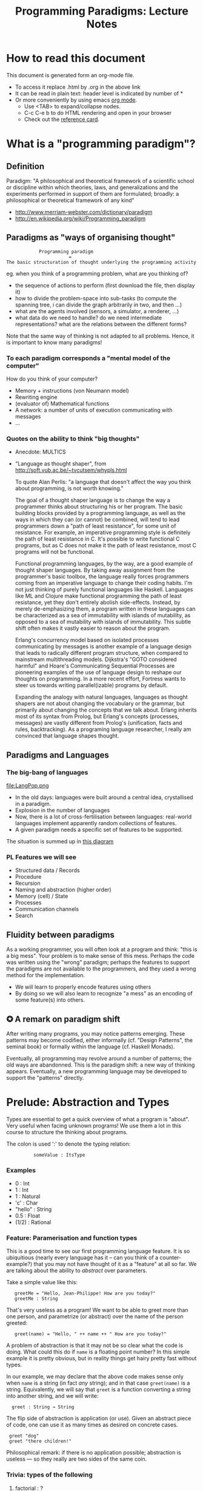 #+TITLE: Programming Paradigms: Lecture Notes
#+EMAIL: bernardy@chalmers.se
#+STYLE: <link rel="stylesheet" type="text/css" href="pp.css" />

* How to read this document
This document is generated form an org-mode file. 
   - To access it replace .html by .org in the above link
   - It can be read in plain text: header level is indicated by number of *
   - Or more conveniently by using emacs [[http://orgmode.org/][org mode]]. 
     + Use <TAB> to expand/collapse nodes. 
     + C-c C-e b to do HTML rendering and open in your browser
     + Check out the [[http://orgmode.org/orgcard.txt][reference card]].
* What is a "programming paradigm"?
** Definition

Paradigm: "A philosophical and theoretical framework of a scientific
school or discipline within which theories, laws, and generalizations
and the experiments performed in support of them are formulated;
broadly: a philosophical or theoretical framework of any kind"

- http://www.merriam-webster.com/dictionary/paradigm
- http://en.wikipedia.org/wiki/Programming_paradigm

** Paradigms as "ways of organising thought"

:             Programming paradigm 
:                        = 
: The basic structuration of thought underlying the programming activity

eg. when you think of a programming problem, what are you thinking of?

- the sequence of actions to perform (first download the file, then
  display it)
- how to divide the problem-space into sub-tasks (to compute the
  spanning tree, i can divide the graph arbitrarily in two, and then
  ...)
- what are the agents involved (sensors, a simulator, a renderer, ...)
- what data do we need to handle? do we need intermediate
  representations? what are the relations between the different forms?

Note that the same way of thinking is not adapted to all
problems. Hence, it is important to know many paradigms!

*** To each paradigm corresponds a "mental model of the computer"

How do you think of your computer?

- Memory + instructions (von Neumann model)
- Rewriting engine
- (evaluator of) Mathematical functions
- A network: a number of units of execution communicating with messages 
- ...
  
*** Quotes on the ability to think "big thoughts"
- Anecdote: MULTICS
- "Language as thought shaper", from http://soft.vub.ac.be/~tvcutsem/whypls.html

  To quote Alan Perlis: "a language that doesn't affect the way you
  think about programming, is not worth knowing."
  
  The goal of a thought shaper language is to change the way a
  programmer thinks about structuring his or her program. The basic
  building blocks provided by a programming language, as well as the
  ways in which they can (or cannot) be combined, will tend to lead
  programmers down a "path of least resistance", for some unit of
  resistance. For example, an imperative programming style is definitely
  the path of least resistance in C. It's possible to write functional C
  programs, but as C does not make it the path of least resistance, most
  C programs will not be functional.

  Functional programming languages, by the way, are a good example of
  thought shaper languages. By taking away assignment from the
  programmer's basic toolbox, the language really forces programmers
  coming from an imperative language to change their coding habits. I'm
  not just thinking of purely functional languages like
  Haskell. Languages like ML and Clojure make functional programming the
  path of least resistance, yet they don't entirely abolish
  side-effects. Instead, by merely de-emphasizing them, a program
  written in these languages can be characterized as a sea of
  immutability with islands of mutability, as opposed to a sea of
  mutability with islands of immutability. This subtle shift often makes
  it vastly easier to reason about the program.

  Erlang's concurrency model based on isolated processes communicating
  by messages is another example of a language design that leads to
  radically different program structure, when compared to mainstream
  multithreading models. Dijkstra's "GOTO considered harmful" and
  Hoare's Communicating Sequential Processes are pioneering examples of
  the use of language design to reshape our thoughts on programming. In
  a more recent effort, Fortress wants to steer us towards writing
  parallel(izable) programs by default.

  Expanding the analogy with natural languages, languages as thought
  shapers are not about changing the vocabulary or the grammar, but
  primarily about changing the concepts that we talk about. Erlang
  inherits most of its syntax from Prolog, but Erlang's concepts
  (processes, messages) are vastly different from Prolog's (unification,
  facts and rules, backtracking). As a programing language researcher, I
  really am convinced that language shapes thought.

** Paradigms and Languages
*** The big-bang of languages
file:LangPop.png

- In the old days: languages were built around a central idea,
  crystallised in a paradigm.
- Explosion in the number of languages
- Now, there is a lot of cross-fertilisation between
  languages: real-world languages implement apparently random collections
  of features.
- A given paradigm needs a specific set of features to be supported.

The situation is summed up in [[file:paradigmsDIAGRAMeng.pdf][this diagram]]

*** PL Features we will see
- Structured data / Records
- Procedure
- Recursion
- Naming and abstraction (higher order)
- Memory (cell) / State
- Processes
- Communication channels
- Search

** Fluidity between paradigms

As a working programmer, you will often look at a program and think:
"this is a big mess". Your problem is to make sense of this
mess. Perhaps the code was written using the "wrong" paradigm; perhaps
the features to support the paradigms are not available to the
programmers, and they used a wrong method for the implementation.

- We will learn to properly encode features using others
- By doing so we will also learn to recognize "a mess" as an encoding
  of some feature(s) into others.

** ✪ A remark on paradigm shift
After writing many programs, you may notice patterns emerging. These
patterns may become codified, either informally (cf. "Design
Patterns", the seminal book) or formally within the language
(cf. Haskell Monads). 

Eventually, all programming may revolve around a number of patterns;
the old ways are abandonned.  This is the paradigm shift: a new way of
thinking appears. Eventually, a new programming language may be
developed to support the "patterns" directly.

* Prelude: Abstraction and Types
Types are essential to get a quick overview of what a program is
"about". Very useful when facing unknown programs! We use them a lot in
this course to structure the thinking about programs.

The colon is used ':' to denote the typing relation:

:           someValue : ItsType

*** Examples
- 0 : Int
- 1 : Int
- 1 : Natural
- 'c' : Char
- "hello" : String
- 0.5 : Float
- (1/2) : Rational

*** Feature: Paramerisation and function types

This is a good time to see our first programming language feature. It
is so ubiquitious (nearly every language has it -- can you think of a
counter-example?) that you may not have thought of it as a "feature"
at all so far. We are talking about the ability to /abstract/ over
parameters.


Take a simple value like this:

:    greetMe = "Hello, Jean-Philippe! How are you today?" 
:    greetMe : String


That's very useless as a program! We want to be able to greet more
than one person, and parametrize (or abstract) over the name of the
person greeted:


:    greet(name) = "Hello, " ++ name ++ " How are you today?" 


A problem of abstraction is that it may not be so clear what the code
is doing. What could this do if ~name~ is a floating point number? In
this simple example it is pretty obvious, but in reality things get
hairy pretty fast without types.

In our example, we may declare that the above code makes sense only
when ~name~ is a string (in fact /any/ string); and in that case
~greet(name)~ is a string.
Equivalently, we will say that ~greet~ is a function converting a
string into another string, and we will write:

:   greet : String → String


The flip side of abstraction is application (or use). Given an
abstract piece of code, one can use it as many times as desired on
concrete cases.

:  greet "dog"
:  greet "there children!"

Philosophical remark: if there is no application possible; abstraction
is useless --- so they really are two sides of the same coin.
*** Trivia: types of the following
1. factorial : ?  
2. π : ?  
3. sin : ?
4. × : ?   (multiplicaton)
5. derivative : ? (or ∫ : ?) (review this question after FP paradigm...)
   - hint: remember that derivative maps sin to cos.
*** TODO Feature: naming things

Naming things is a *special case* of abstraction. (Abstraction is a
generalisation of naming things).

Example:

: circle_area(r) = 3.14 * r * r
: circle_perimeter(r) = 2 * 3.14 * r

We can abstact over pi

: module Some_Code(pi : Float)
:   circle_area(r) = pi * r * r
:   circle_perimeter(r) = 2 * pi * r

And immediately fix it:

: Some_Code(3.14);

This pattern of abstraction/application is so common that most
(every?) programming language has special support for it.

Benjamin Pierce's "Good Language" test: Can you abstract over
everything you can name?

*** Feature: Higher-order parametrisation
"What can be named/abstracted on" is an important characteristic of
programming languages. Consider you favorite programming
language. Does it support abstraction over:
- integers?
- charaters?
- strings?
- arrays?
- matrices?
- blocks of code?
- functions?
- types?
- modules?
- ...

Higher-order functions refer to functions which are parameterised by
other functions.  Typically in mathematics abstraction is
unrestricted. Consider for example the types of derivative and
integrals!

*** TODO Every problem can be solved by adding a level of indirection
* Imperative programming
** Paradigm

1. do this
2. then do that
3. then do some otherthing 
4. if not done, then repeat 2. and 3. 

(cf. cookbook... for beginner cooks :)

*** Computing model
"von neumann" model of the computer:

- Memory cells
- Program (assignments, arithmetic, logic, (conditional) jumps)

** Example
*** Feature: goto
A pretty basic feature of imperative language is the jump ("goto");
which may be conditional. Try to figure out what the following code
does.
#+begin_example
   -- Assume A : array of comparable items

   begin:
        swapped = false
        i := 1;
   loop:
        if A[i-1] <= A[i] goto no_swap
        swap( A[i-1], A[i] )
        swapped = true
   no_swap:
        i := i+1
        if i < n then goto loop
        if swapped goto begin
#+end_example

*** Feature: Loops & Ifs
It has been noted that programs written using only gotos are pretty
hard to understand.  If one programs using gotos, it is advisable to
restrict oneself to a few easy patterns (loops; or conditional
execution). Nowadays gotos have almost disappeard from usage and all
code is written using special-purpose instructions for the above
patterns. This is an instance of paradigm shift.

Here is a piece of code so-written. Is it easier to understand than
the above?
#+begin_example
   -- Assume A : array of comparable items

      swapped = true
      while swapped
        swapped = false
        for each i in 1 to length(A) - 1 inclusive do:
          if A[i-1] > A[i] then
            swap( A[i-1], A[i] )
            swapped = true
          end if
        end for
#+end_example

*** Feature: procedures
The above code is parametric over ~A~. If the language supports this
abstraction we should take advantage of it and present the above as a
procedure.
#+begin_example
    procedure bubbleSort( A : array of comparable items )
      swapped = true
      while swapped
        swapped = false
        for each i in 1 to length(A) - 1 inclusive do:
          if A[i-1] > A[i] then
            swap( A[i-1], A[i] )
            swapped = true
          end if
        end for
      end 
    end procedure
#+end_example

*** Extra reading
It has not always been clear that GOTO was a bad idea. See for example:

[[http://portal.acm.org/citation.cfm%3Fid%3D362947][GOTO statement considered harmful]], E. G. Dijkstra

** Transformation: Loops ⟶ Gotos
The pattern in this course will be to understand a feature by
/translation/ into other, known features. To get warmed up, we will do
so with a feature we already understand well; namely loops.

*** Source
Consider the following loop:
#+begin_example
while i > 0 do
  a[i] := b[i]
  i = i-1
#+end_example

*** Target
It can be encoded into the following code, which uses only
(conditinal) jumps:
#+begin_example
test:
  p := not (i>0)
  if p then goto done
  a[i] := b[i]
  i = i-1  
  goto test
done:
#+end_example

Note in passing that such a job is typically performed by a C (or
Java...) compiler. Indeed, the computer code has no notion of loop, it
only knows about jumps

*** Exercise (⋆)
1. Translate the following to explicit gotos:
#+begin_example
do
   body
until cond
#+end_example
2. Translate insertion sort
** Transformation: If then else ⟶ Gotos
In fact the above transformation is parametric on the
condition and body of the loop. Hence we may just abstract over these
parts. We will present the next transformation in this format.
*** Source
Assuming a boolean-valued expression ~cond~ and two blocks of code
~part1~ and ~part2~, and the following pattern:
#+begin_example
if cond then
  part1
else
  part2
#+end_example
*** Target
It can be translated into:
#+begin_example
  p := not(cond)
  if p then goto label2
  part1
  goto done
label2:
  part2
done:
#+end_example
*** Computed jumps
Most computers also feature computed (indirect) jumps. That is, one
does not jump to a fixed label, but to a variable one. This is once
more an example of abstraction: the computed goto is a goto which is
"abstract" over its target.

For example using a computed jump one may translate ~if~ as follows:
#+begin_example
if cond then
  target = label1;
else
  target = label2;
goto done
label1:
  part1
  goto doe
label2:
  part2
end
#+end_example
Can you figure out the type of the ~target~ variable?
*** Exercise (⋆⋆) 
Translate switch/case construct to code which uses an indirect
jump. Hint: use an array of labels
*** Exercise (⋆⋆⋆) 
Translate the indirect jump in the above to code to direct jumps
only. (You may use if statements)

** Transformation (Gotos ⟶ Loops)
The reverse transformation (from jumps to structured constructions) is
not so easy. That is, there is no general formula that gives you
"beautiful" code from "spaghetti" code. To do so you must be creative!
A good idea is to try to recognise the patterns generated above and
reconstruct the source from them.
** Feature: parameter passing by reference 
*** Example
Passing by reference means that the programmer can name /blocks of
code/.

That is, if we have a piece of code that often swaps two variables:

#+begin_example
  tmp := x;
  y := x;
  x := tmp;
  ...
  ...
  tmp := x;
  y := x;
  x := tmp;
  ...
  ...
#+end_example
one can capture the pattern in a procedure
#+begin_example
procedure swap(by ref x, by ref y) 
  local var tmp;
  tmp := x;
  y := x;
  x := tmp;
#+end_example
and simply call where needed.

Can you see why this would not work with parameter passing by value?
*** Why is passing by reference useful?
- "expressive power" : you can factor out parts of the computation
  that update any (sub-part of) the state
- save time : no need to copy around things

*** Reminder: References (aka. pointers)
**** Addresses
Assume a variable x:

#+begin_example
 x : Integer {-Variable -}
#+end_example

Then

#+begin_example
 addressOf(x) : PointerTo Integer
#+end_example
   ≃ where in the memory is the variable x

We can express this with the following typing for ~addressOf~:
: addressOf : Integer {-By Ref-} → PointerTo Integer

**** "De-reference"
: variableAt : PointerTo Integer → Integer 

**** Trivia: whats the meaning of addressOf(addressOf(x))?
 none! because addressOf(x) is just a value, there is no location for it in the memory.
**** Exercise (⋆)
re-write the above in C syntax
*** Translation: from reference-parameters to pointers 
**** Source:
(Supposing the language supports passing arguments by reference:)

: procedure increment(by ref. x : Int)
:   x := x + 1

with a call

: increment(y)

**** Target

(Assuming the language supports pointers:)

: increment(x : PointerTo Int)
:  variableAt(x) := variableAt(x) + 1

and the call

: increment(addressOf(y))
*** Exercise: Does Java use call by reference? 
  Show example(s) that says yes/no
** Transformation: inlining procedure calls
This is the reverse of naming code blocks.
*** Source
#+begin_example
procedure g(by ref. x,y)
  x := x + y

procedure f(by ref. x,y)
  g(x,y)
  x := x + 1
  g(y,x)

f(a,b)
#+end_example
*** Intermediate
#+begin_example
procedure f(x,y)
  x := x + y
  x := x + 1
  y := y + x


f(a,b)
#+end_example

*** Final
#+begin_example
a := a + b
a := a + 1
b := b + a
#+end_example

*** Exercise: redo the transformations above, assuming call-by-value.
*** Question: What happens when the original program is recursive?
The process never finishes!  

Hence inlining is an ok model as a dynamic model, but not as a static
model in the presence of recursion.
** Transformation: Procedures ⟶ Gotos & Variables
Source:
#+begin_example
function sqrt(x : Float) : Float
  result := x / 2 
  while distance (result * result, x) > ε
    -- Newton approx to refine the result
    ...
  return result;

-- the calls:
sqrt(12345)
...
...
sqrt(6789);
#+end_example

Target:
#+begin_example
sqrt:
-- argument in global variable 'sqrtArgument'
sqrtResult := sqrtArgument / 2;
-- And then newton algorithm 
...
...
-- at this point, sqrtResult contains the result.
goto sqrtCaller;

sqrtArgument := 12345;
sqrtCaller := out1;
goto sqrt;
out1:
...
...
sqrtArgument := 6789;
sqrtCaller := out2;
goto sqrt;
out2:
#+end_example

*** Trivia: What happens when the original program is recursive?

- Loop (dynamic)
- variables: a mess...
** Transformation: Explicit stack

*** 1st example: factorial.
Translation of a recursive call:
 - save local variables (push on a stack)
 - set caller (return address)
 - goto
 - restore local variables (pop)

#+begin_example
-- Example call to 'fact'
fact(13)
...
...
function fact (n:Int)
  if n = 0 then
    return 1
  else
    return n * fact(n-1)
#+end_example

Straightforward application of rules:

#+begin_example
-- Example call to 'fact'
caller := out;
n := 12;
goto fact;
out:

...
...

-- Definition of 'fact':
fact:
if n = 0 then
  result := 1;
  goto caller;
else 
  push(n,caller);         -- save locals         \
  caller := continue;     -- remember caller      |
  n := n-1;               -- set arguments        |    This is the translation
  goto fact;              -- jump                 |        of the call  'fact(n-1)'
continue:                                         |
  pop(n,caller);          -- restore locals       /
  result := n * result;   -- result (on the rhs of :=) is the result of the recursive call.
  goto caller;            
#+end_example

*** 2nd example: factorial (alternative algorithm)
**** Source
#+begin_example
function fact (n:Int,acc:Int)
  if n = 0 then
    return acc
  else
    return fact(n-1,n * acc)

-- assuming that fact will be called with (acc = 1) from the outside:
function wrapper(n:Int)
  return fact(n,1);
#+end_example
**** Question: explain the algorithm.
**** Target (by straightforward application of rules)
#+begin_example
wrapper:
  acc := 1;
  caller := out;
  goto fact
  out:

fact: -- n,acc,caller are defined here.
if n = 0 then
  result := acc;
  goto caller;
else
  push (n,acc,caller)
  acc := acc * n;
  n := n-1;
  caller := continue;
  goto fact;  
  continue:
  pop (n,acc,caller)
  result := result; -- just forward the result of the recursive call.
  goto caller;
#+end_example
**** Improvement:
But:
 - The local variables are saved for nothing: they are not used after they are popped!
 - The result := result statement is useless.

Hence we obtain:

#+begin_example
fact: -- n,acc,caller are defined here.
if n = 0 then
  result := acc;
  goto caller;
else
  push (caller)
  acc := acc * n;
  n := n-1;
  caller := continue;
  goto fact;  
  continue:
  pop (caller)
  goto caller;
#+end_example

What is the effect of the following?

:  push (caller)
:  caller := continue
:  goto fact

It fact, it is the same as 

:  goto fact

Indeed, after returning to "continue", the caller will just be popped
from the stack; and we'll jump to it.  This would also be done by the
normal "goto caller" return statement if we had not overwritten the
caller with continue.


Hence, the stack can be removed altogether! This is called /tail-call optimisation/. Why?


We get:
#+begin_example
wrapper:
  acc := 1;
  caller := out;
  goto fact
  out:

fact:
if n = 0 then
  result := acc;
  goto caller;
else
  acc := n * acc; -- note the order of assignments
  n := n-1;
  goto fact:
#+end_example

**** Final version
Finally we can merge in the wrapper and reconstruct a loop:
#+begin_example
acc := 1;
while n /= 0 do
  acc := n * acc;
  n := n-1;
result := acc;
#+end_example
and even add some extra polish:
#+begin_example
function fact (n)
  acc := 1;
  foreach i in 1..n do
    acc := i * acc;
result := acc;
#+end_example
* Interlude: Garbage Collection
aka. Automatic memory management
The memory is freed automatically for you! (Magic!?)
- Nah, chase pointers. (but what is a pointer)?

Why GC discussed here?
- Allows for much easier OOP (sharing)
- Practically impossible to do FP/Logic without it (sharing!)

** Q: Why does Firefox leak memory while it uses GC?
** Q: why are imperative languages usually not using GC?
* Object-oriented programming
** Coupling data and related code
*** Toy example: Date

#+begin_example
class Date

  field
    year : Integer
    month : Integer
    day : Integer


  method ShiftByDays(days : Integer);

  constructor ymd(y,m,d : Integer)
  constructor today  -- query the OS for current date


-- Example use:
appointment = today;
appointment.shiftByDays(7);
#+end_example

**** Note: Objects are, almost always, passed by reference.
Why is that?
**** Translated into plain records + procedures

#+begin_example
record Date
  Year : Integer
  Month : Integer
  Day : Integer
  
function today : Date;

procedure ShiftByDays(this : Date by reference; days : Integer);
-- Why is "by reference" important?

-- Example use:
appointment = today;
shiftByDays(appointment,7);
#+end_example

** Encapsulation 
Mechanisms to make the fields private

*** Paradigm Shift: Abstract Data Type (ADT) 
 - Example: "stack", "priority queue", ... from your data structures course
 - Every data type comes with a specification
 - ... maybe in the form of _unit tests_
 - Notion of data-invariant:
     + a condition which the representation must verify at all times
     (seen form outside the object)
 - Advantage: it's easy to change representation of data

 - Note: not every piece of data fits the ADT model. 
   Example: "Person" record.
 - Dogma: never any direct field access (cf. "set" and "get")

** Inheritance
*** Toy example:

#+begin_example
class Animal
  method Pet
     print "Undefined"

class Dog inherits Animal
  method Pet
     print "Shake tail"

class Cat inherits Animal 
  method Pet
     print "Mew"


procedure Test(c : Animal)
  c.Pet

Test(new Dog);
Test(new Cat);
#+end_example

*** Transformation: embed method pointers

The above example gets translated as follows:

#+begin_example
record Animal
  field
    Pet : function;

record Dog 
  field
    Pet : function;

procedure petDog(this : Dog by reference);
  print "Shake tail"  -- (1)

function createDog : Dog
  return new Dog(Pet = petDog);  

record Cat
  field 
     Pet : function;

procedure petCat(this : Cat by reference);
  print "Mew"

function createCat : Cat
  return new Cat(Pet = petCat);  

procedure Test(c : Animal by reference)
  c.Pet(c); -- (1)


Test(cast<Animal> createDog); -- (2)
Test(cast<Animal> createCat); -- (2)
#+end_example

**** Question: what happens on line (1)

- 'c.Pet' is a function pointer;
- the function stored in that variable is called.
- if c.Pet has been correctly set, either dog/cat case will be called.

**** Question: why are the casts (2) valid?
The layout of the parent class is exactly the same as that of the subclass.
**** Question: what if the Dog class had an extra method/field?
(In general, there can be more fields/methods in the subclass, found _after_ the fields of th e top class)
**** Liskov substitution principle and Polymorphism

if class B inherits class A, then, for any x,

:   x : B  ⇒  x : A

This means that 

1. 'x' has multiple types 

2. Whenever a function 'f' has an parameter of type 'A', one can pass
   an argument of type 'B'. By deriving from 'A', a lot of code is
   automatically ready to work with 'B'.  (Conversely, if you write
   code working for A, it will be useful in many contexts)

This is one instance of an important phenomenon: /polymorphism/. The
kind of polymorphism linked with inheritance is /inclusion
polymorphism/. Recall the definition of set-inclusion:


:         B ⊆ A     iff     x ∈ B  ⇒  x ∈ A

One says that B is a subtype of A.

Read (✪) more about polymorphism on Wikipedia.  (I prefer the
article on [[http://en.wikipedia.org/wiki/Polymorphism_(computer_science)][polymorphism]],
http://en.wikipedia.org/wiki/Liskov_substitution_principle is badly
written in my opinion)
**** Question: could you copy objects instead of passing by reference?
Hint: what happens in the "Test" function in the above example?
*** Exercises
Apply the transformation on each of the following examples:

- call the function 'Vocalise' by default in the 'Pet' method
- add a StrayCat subclass which: 
  + scratches instead of meowing;
  + counts of the number of wounds inflicted.

*** What happens when functions have arguments?
In many languages, the type of the arguments of derived functions must
be the SAME as that of the overridden function.
**** Contra-variance (⋆⋆)
A perhaps natural expectation is that you could make the arguments
change as the type of the object. Ex.:


: class Additive 
:   method Add(Additive)
: 
: class Integer extends Additive
:   method Add(Integer)

... but in fact this violates the substitution principle!

Exercise: use the above two classes in a way that shows violation of
substitution.

See also the [[http://en.wikipedia.org/wiki/Covariance_and_contravariance_(computer_science)][wikipedia article]].

*** Extension (✪): function tables

- Is the 'pet' function pointer ever modified?
- How can we save space if there are many methods per class? 

⟶ One more indirection!
**** Example
#+begin_example
record AnimalMethods
  Pet : function
  Vocalise : function

record DogMethods
  Pet : function
  Vocalise : function
  
dogMethods = {Pet := petDog, ...}
#+end_example

*** Paradigm Shift

  - Multiple "cases" can be implemented by inheriting a common class
  - Dogma: no "if".
  - Specific behaviour is implemented in derived methods
  
  - Open question: multiple dispatch!

*** (✧) Reading/Exercise: Javascript prototypes
http://en.wikipedia.org/wiki/ECMAScript_syntax#Objects

** Multiple-inheritance & interfaces
*** Motivation
#+begin_example
class Computer
class Phone
class SmartPhone inherits Computer, Phone
#+end_example


#+begin_example
class Teacher
class Student
class GradStud inherits Teacher, Student
#+end_example

1. Better reuse of code (possibly the derived class can use code from
   both its parents)
2. More polymorphism!

*** Diamond problem
**** On a conceptual level:
#+begin_src dot :file diamond.svg :cmdline -Kdot -Tsvg
digraph G {
   node [shape="record"];
   "Person" [label="{Person | { fields | {name | birthDate | ...}}}"];
   Person -> Student -> "Grad. Student"
   Person -> Teacher -> "Grad. Student"
}
#+end_src

#+results:
[[file:diamond.svg]]

Does a grad student have two names? ... no
BUT some other fields might need to be duplicated, if they have a
function specific to (Student, or Teacher class). (eg. A grad student
has a Boss as a Teacher and another boss as a Student)

⟶ Big headache

**** On an implementation level:

#+begin_example
class Person
  Name
  BirthDate


class Student inherits Person
  CourseGrade
  ...

class Teacher inherits Person
  numberOfStudents 
  ...

class GradStud inherits Student, Teacher
#+end_example
  
What is the record corresponding to GradStud?
If we copy all the fields, we get:

#+begin_example
Name
BirthDate
CourseGrade
Name
BirthDate
numberOfStudents
#+end_example


The record can be casted to Student (as normal, the 3 last fields will
never be accessed by methods in the Student class) or Teacher (by
adding 3 to the pointer).

Aside: what if a method in the class Student updates the Name? Then
there is a problem: the gradstudent will end up with 2 different
Names!

Let's say we want to have a single copy of Name and BirthDate:
#+begin_example
Name
BirthDate
CourseGrade
numberOfStudents
#+end_example

Problem: what happens if you see the GradStud as a Teacher?
--> The translation to "pure" imperative programming becomes much more complicated. 

*** Interfaces

As it is often the case, the issue is due to side effects
(modification of hidden state). It appears only if the shared class
has mutable fields. An important case of immutable fields are methods
(their code is fixed once an for the lifetime of the object, in fact
it is the same for all objects in a class). Hence the notion of
/Interface/: a class without fields. In Java, there is special support
for interfaces, and one can inherit many of them.

Interfaces:
 - ✓ polymorphism 
 - × code-reuse    

**** Exercise (⋆⋆)
Modify the translation above to support interfaces

**** Exercise (⋆⋆)
Translation of interfaces via method tables.

** Forward reference: ``objects are poor man's [[closures]]''
 Note the similarity between objects and closures: they are both
 encoded as state/environment + fct. pointer.
** TODO Traits & Objects as fixpoints (✪)
* Functional programming
** Reading (as necessary to understand Haskell syntax): "Learn you a Haskell, for great good!"
http://learnyouahaskell.com/
** A bit of syntax
*** Function definitions
Similar to mathematical notation:

: minimum (x,y) = if x < y 
:                   then x
:                   else y

*** (λ) abstractions / local functions

In the literature:

: minimum = λ(x,y). if x < y 
:                       then x
:                       else y


In Haskell:

: minimum = \(x,y) -> if x < y 
:                       then x
:                       else y

*** Application is LEFT associative.
- No need for parentheses:
  : f x   ==  f(x)
- Left leaning:
  : f x y == (f x) y  ==  (f(x))(y)

*** TODO Forward reference: function arrow is RIGHT associative

** Algebraic Types
   
If A and B are data types, then...

- what is  A + B ?
  + similar to union in C (what is the difference?)

- what is A × B ?
  + similar to records in Pascal/Ada/...; struct in C (difference?)


Let's count the number of inhabitants of the type:

:    #(A + B) = #A + #B
:    #(A × B) = #A × #B

To "bootstrap" we also need types 0 (empty type, unit of +) and 1 (singleton, unit of ×)

*** Trivia (✪): what is A → B, algebraically?
*** Examples

: Bool ≅ 1 + 1

Giving a name to the cases:

: Bool = (True ↦ 1) + (False ↦ 1)

In Haskell syntax:

: data Bool = True | False

Lists can be defined as follows, using _recursion_:

: List a = (Nil ↦ 1) + (Cons ↦ (a × List a))


Haskell syntax:

: data List a = Nil | Cons a (List a)

*** TODO Values and Pattern Matching
inhabitants of A + B; A × B; and matching over them.
*** Transformation: Algebraic data type ⟶ inheritance
- ×: supported by records
- +: one can use inheritance to implement sum types, as in the
  following example.

#+begin_src haskell
data ListOfInt = Cons Int ListOfInt | Nil

sum : ListOfInt -> Int
sum Nil = 0
sum (Cons x xs) = x + sum xs
#+end_src
#+begin_src pseudo-java

interface ListOfInt 
   int sum(); 

class Nil extends ListOfInt
  -- no field
  int sum() {
    return 0;
  }

class Cons extends ListOfInt
  int head;
  ListOfInt tail;
  int sum () {
    return head + tail.sum;
  }
#+end_src
**** (⋆⋆⋆) Polymorphic version

#+begin_src haskell
data List a = Cons a (List a) | Nil

fold k f Nil = k
fold k f (Cons a xs) = f a (fold k f xs)
#+end_src

#+begin_example
interface List<A> {
  B fold<B>(B k¸ Function<A,B> f)
}

class Cons<A> extends List<A> {
  A head;
  List<A> tail;

  B fold<B>(k,f) {
    return f.apply(head,xs.fold(k,f));
  }
}

class Nil<A> extends List<A> {
 -- no field
 
  B fold<B>(k,f) {
    return k;
  }
}

#+end_example
Missing aspect: one should not allow to implement other instance of
the List interface.

(Note: one could also just represent Nil by a null object)

**** Remark: the expression problem

- In an OO language such as Java, it is convenient to add new cases to
  sum types, but it is cumbersome to add a new algorithm. (In the
  above example, 'fold' is scatered among 3 classes/interfaces)
- In a language such as Haskell, it is convenient to add a new
  algorithm (the fold function is localised at a single place), but
  cumbersome to add a case in a sum type (why?).

** Higher-order functions
*** Example: fold (sometimes called reduce)

Consider the following function, to sum the elements in a list:
#+begin_src haskell
sum Nil          = 0
sum (Cons x xs)  = x + sum xs
#+end_src

Consider now the following function, which multiplies the elements in
a list:
#+begin_src haskell
product Nil         = 1
product (Cons x xs) = x * product xs
#+end_src

*Same pattern ⟶ Abstract out the difference ! (Parameterize)*

Exercise: fill in the question mark in the following snippet
#+begin_src haskell
foldr :: (a -> b -> b) -> b -> [a] -> b
foldr f k xs = ?
#+end_src
such that

: sum     xs = foldr (\x y -> x + y) 0 xs
and
: product xs = foldr (\x y -> x * y) 1 xs


- Notes
  + I give some help by writing the type of the foldr function; but 
    you can ignore it for now.
  + 'foldr' is a function taking another function in parameter: a
    higher order function.

*** Example: map

Consider these two examples:
: multiplyBy n Nil = Nil
: multiplyBy n (Cons x xs) = Cons (n*x) (multiplyBy n xs)

: squareAll Nil = Nil
: squareAll (Cons x xs) = Cons (x^2) (squareAll xs)


Capture the pattern in the following 
: map :: (a -> b) -> List a -> List b
: map f xs = ?

*** Polymorphism comes back (⋆⋆⋆)

Note that, both in foldr and map, by abstracting over the functions to
apply on the elements on the list, the resulting code is also
abstracted from the /type/ of the elements in the list. That is, (eg.)
map works on lists of /anything/, as long as the type of function that
we pass to map (1st argument) matches. This is captured formally in
the type of map.

Effectively, map has mutliple types. Because the type is parameterized
over any types (a,b), this is called /parametric polymorphism/.

*** Reading: 
"Can Programming Be Liberated From the von Neumann Style?", John
Backus, 1977 Turing Award Lecture
http://www.thocp.net/biographies/papers/backus_turingaward_lecture.pdf
(recommended to read up to p. 620).

** Transformation: Currification

#+begin_example
f : (A × B) → C
f = ...

g : A → (B → C)
g = \a -> \b -> f (a,b)

h : (A × B) → C
h (a,b) = (g a) b
#+end_example

Remark: f ≡ h

*** Note: try to read A → B as B^A
... then, what is currification?
**** Extra: can you implement other algebraic laws?

** Removing Higher-Order functions
*** Transformation: Inlining higher-order functions

Example/Exercise: from "filter/map" to for loop...

This transformation is essentially the inverse of abstraction.

#+begin_src haskell
map :: (a -> b) -> List a -> List b
map f xs = case xs of 
   [] ->  []
   (x:xs) -> f x : map f xs

multiply n xs = map (\x -> x * n) xs
#+end_src

Substitute the formal parameter 'f' by its argument '(\x -> x * n)' in
the code of 'map' (this is called β-recuction):

#+begin_src haskell
multiply n xs = case xs of
    [] ->  []
    (x:xs) -> (\x -> x * n) x : map (\x -> x * n) xs
#+end_src

But we know that multiply n xs == map (\x -> x * n) xs

#+begin_src haskell
multiply n xs = case xs of
    [] ->  []
    (x:xs) -> (\x -> x * n) x : multiply n xs
#+end_src

β-reduce again:

#+begin_src haskell
multiply n xs = case xs of
    [] ->  []
    (x:xs) -> x * n : recursiveCall f xs
#+end_src

Downsides:
- explosion of the code size
- maybe impossible! (eg. the code of map is not available -- map itself is abstract)

*** Transformation: Defunctionalisation (explicit <<closures>>)
**** Example
- Source
#+begin_src haskell
map :: (a -> b) -> List a -> List b
map f [] = []
map f (x:xs) = f x : map f xs

call0 = map (\x -> x + 4) 
call1 n = map (\x -> x * n)
#+end_src

- Target
#+begin_src haskell
map :: Closure -> List a -> List b
map f [] = []
map f (x:xs) = apply f x : map f xs

call0 xs = map Add4 xs
call1 n = map (MultiplyBy n)

apply (MultiplyBy n) x = x * n
apply (Add4)         x = x + 4

data Closure = MultiplyBy Int | Add4 | ...      -- (ref:closure definition)
#+end_src

The trick is to replace each function parameter by a data-type. The
constructors of the data type are made to represent the possible
arguments. The closure stores all the variables of the environment
used in the argument.

Note that there may be more kind of closures, so there may be more
cases in [[(ref:closure definition)]].

**** Read:
[[http://en.wikipedia.org/wiki/Closure_(computer_science)][Closures on wikipedia]]

**** Exercise (⋆⋆): Implement the above example C. 
Hint: Instead of a 'tag', use a function pointer.

Here's "pseudo-c" draft to get you started:

#+begin_src pseudo-c
list map(closure* c, list p) {
   while (p /= null) {
     apply(c,p.info); 
     // Attn: to be faithful to the Haskell code we'd need to create a new list.
   }
}

struct {
  int *f();
  byte[] env;
} closure


int apply(closure* c, args...) {
  c.f(c.env,args);
}


int add4(byte* env, int x) {
  return x+4;
}

// call0
add4Closure = new (void*); // we only need space for a function pointer, because add4 has no environment.
add4Closure.f = add4;
map(add4Closure,xs);

#+end_src

Note the similarity with the implementation of [[objects]]!

**** Exercise: Implement the above example Java
Hints
 - Instead of a tag, make a derived class ('apply' is a method)
 - Or just apply the Alg. Data Type ==> Classes transformation seen above.

#+begin_src pseudo-Java
List map(Closure c, List xs) {
  while (xs != null) {
    ... construct new list
    ys.info = c.apply(xs.info);
  }
}

interface Closure
  int apply(int);
  
class Add4 implements Closure
  int apply(int x);
    return x+4

class MultiplyBy implements Closure
  field
    int n; 
  int apply(int x);
    return x * n
  constructor MultiplyBy(int n_arg) {
     n = n_arg;
  }

// call0
map(new Add4(), xs)

// call1
map(new MultipyBy(n), xs)
#+end_src

See the similiarity with Observer/EventListener pattern in Java:

#+begin_src 
interface Listener -- "Closure"
  void respond(); -- "apply"

class MyPrintAction implements Listener -- "Function representation"
   String text -- "environment"
   respond() {
     print text;
   }
  
button.onPress(new MyPrintAction("Hello there"));
#+end_src

Hence: "Objects are Poor Man's closures."

**** Exercise: polymorphic closures
In the above we had closures of type Int -> Int. How would you support
polymorphic closures?

** Transformation: Explicit State

- How can we represent imperative programs without using side effects?
- Idea: pass around the "state of the world" explicitly
- Functions are transformed as follows:

:  print : String -> () -- in an imperative language, the state is implicit

:  print : String -> State -> State × () -- after making the state explicit


Assuming the "state of the world" is only the contents of the output
file, then 'print' does what?

*** Exercise: implement "safePrint" functionally...

#+begin_example
procedure safePrint(line) : ErrorCode
  if outOfInk then
    return -1
  else
    print(line)
    return 0
#+end_example

... given the imperative function

: outOfInk : Bool

**** Questions
 1. What is the type of outOfInk in the functional representation ?
 2. What is the translation ?

**** Answers
outOfInk :: State -> Bool × State

safePrint :: String -> State -> ErrorCode × State
safePrint    line      s1 =
   let (noInk,s2) = outOfInk s1
   in  if noInk then (-1,s2)
                else let (s3,()) = print line s2
                     in  (0,s3)

*** Imperative syntax in Haskell

'IP a' = type of imperative programs returning a value of type a.

: type IP a = State -> State × a

Generic way to sequence two 'IP a':

#+begin_src haskell
andThen :: IP a -> IP b -> IP b
f `andThen` g = \s0 -> let (s1,a) = f s0
                           (s2,b) = g s1
                       in  (s2,b)
#+end_src

But what if the 2nd program uses the returned value of the 1st?
Then (in general) the 2nd program must depend on 'a':

#+begin_src haskell
andThen :: IP a -> (a -> IP b) -> IP b
f `andThen` g = \s0 -> let (s1,a) = f s0
                           (s2,b) = g a s1
                       in  (s2,b)
#+end_src

If you _can_ define a function with the above type, then Haskell gives
you special syntax for imperative programming. If you give:

#+begin_src haskell
instance Monad IP where
  (>>=) = andThen
  return x = \s -> (s,x)
  -- when x does not depend on the state
#+end_src

Then the following is valid:

#+begin_src haskell
  safePrint line = do
    noInk <- outOfInk  
    if noInk
      then return -1
      else do print line
              return 0
#+end_src
            
In fact, the meaning of "imperative" is given by that function -- andThen in our case:

#+begin_src haskell 
safePrint line = 
  outOfInk `andThen` \noInk ->
  if noInk 
    then return -1
    else print line `andThen` \() ->
         return 0
#+end_src

** Paradigm shift: HOT!
Higher-Order and Typed
- Any part of a function can be abstracted over (before one could not
  abstract over functions)
  + Possibility to make the code more clear
  + Good for reuse!
- Types capture a coarse-grained meaning of each function
  + One does not get lost in keeping track of details (so easily)
  + Can use function types to represent objects that were before complex data structures.
    - example: A set can be represented by its characteristic function
    - There are tradeoffs (performance!)
- Further reading (⋆) 
   + Haskell vs. Ada vs. C++ vs. Awk vs. ... ─ An Experiment in Software Prototyping Productivity
   + especially, sec. 6.1, 7, 8
   + http://citeseerx.ist.psu.edu/viewdoc/download?doi=10.1.1.117.1208&rep=rep1&type=pdf

** Purity and its Consequences

Did you know that side effects...
 - are a common source of bugs?
 - make testing difficult?
 - make reasoning difficult?
 - make parallelizing diffcult?
 - cause cancer?

*** Referential transparency

| Concept                | Example |
|------------------------+---------|
| Mathematical function  | sin     |
| Function in (say) Java | getChar |

The behaviour of sin depends only on its arguments; whereas the
behaviour of getChar depends on an (implicit) environment.

In other words, all the dependencies of a function are /explicit/.

**** Attention: constrast with the Haskell function getChar

: getChar :: IO Char

and remember... 

: IO x  ≃   StateOfTheWorld -> (StateOfTheWorld, x)


**** TODO: sin + cos

*** Testing is /much/ easier

Example: 


- emulate the user pressing key 'x'
: a = getChar()
- verify a == 'x'

Contrast with:

: sin π == 0 

In general:
- no guesswork to know what a function depends on
- can (relatively) easily explore the input space of the function

*** More optimisations possible (which ones?)
- CSE (gotchas)
- Fusion
- ...
*** Easier parallelism/concurrency (cf. Erlang)

:    x = 0
:    x = x+1 |in parallel with| x = x + 1
  
    Value of x ?     

*** Sharing is ALWAYS safe! (see in a moment)
*** Possible to use laziness  (see in a moment)
*** John Carmack on Purity:

http://www.altdevblogaday.com/2012/04/26/functional-programming-in-c/

- Functional Programming in C++

Probably everyone reading this has heard “functional programming” put
forth as something that is supposed to bring benefits to software
development, or even heard it touted as a silver bullet.  However, a
trip to Wikipedia for some more information can be initially
off-putting, with early references to lambda calculus and formal
systems.  It isn’t immediately clear what that has to do with writing
better software.

My pragmatic summary: A large fraction of the flaws in software
development are due to programmers not fully understanding all the
possible states their code may execute in.  In a multithreaded
environment, the lack of understanding and the resulting problems are
greatly amplified, almost to the point of panic if you are paying
attention.  Programming in a functional style makes the state
presented to your code explicit, which makes it much easier to reason
about, and, in a completely pure system, makes thread race conditions
impossible.

I do believe that there is real value in pursuing functional
programming, but it would be irresponsible to exhort everyone to
abandon their C++ compilers and start coding in Lisp, Haskell, or, to
be blunt, any other fringe language.  To the eternal chagrin of
language designers, there are plenty of externalities that can
overwhelm the benefits of a language, and game development has more
than most fields.  We have cross platform issues, proprietary tool
chains, certification gates, licensed technologies, and stringent
performance requirements on top of the issues with legacy codebases
and workforce availability that everyone faces.

If you are in circumstances where you can undertake significant
development work in a non-mainstream language, I’ll cheer you on, but
be prepared to take some hits in the name of progress.  For everyone
else: No matter what language you work in, programming in a functional
style provides benefits.  You should do it whenever it is convenient,
and you should think hard about the decision when it isn’t convenient.
You can learn about lambdas, monads, currying, composing lazily
evaluated functions on infinite sets, and all the other aspects of
explicitly functionally oriented languages later if you choose.

C++ doesn’t encourage functional programming, but it doesn’t prevent
you from doing it, and you retain the power to drop down and apply
SIMD intrinsics to hand laid out data backed by memory mapped files,
or whatever other nitty-gritty goodness you find the need for.

- Pure Functions
A pure function only looks at the parameters passed in to it, and all
it does is return one or more computed values based on the parameters.
It has no logical side effects.  This is an abstraction of course;
every function has side effects at the CPU level, and most at the heap
level, but the abstraction is still valuable.

It doesn’t look at or update global state.  it doesn’t maintain
internal state.  It doesn’t perform any IO.  it doesn’t mutate any of
the input parameters.  Ideally, it isn’t passed any extraneous data –
getting an allMyGlobals pointer passed in defeats much of the purpose.

Pure functions have a lot of nice properties.

Thread safety.  A pure function with value parameters is completely
thread safe.  With reference or pointer parameters, even if they are
const, you do need to be aware of the danger that another thread doing
non-pure operations might mutate or free the data, but it is still one
of the most powerful tools for writing safe multithreaded code.

You can trivially switch them out for parallel implementations, or run
multiple implementations to compare the results.  This makes it much
safer to experiment and evolve.

Reusability.  It is much easier to transplant a pure function to a new
environment.  You still need to deal with type definitions and any
called pure functions, but there is no snowball effect.  How many
times have you known there was some code that does what you need in
another system, but extricating it from all of its environmental
assumptions was more work than just writing it over?

Testability.  A pure function has referential transparency, which
means that it will always give the same result for a set of parameters
no matter when it is called, which makes it much easier to exercise
than something interwoven with other systems.  I have never been very
responsible about writing test code; a lot of code interacts with
enough systems that it can require elaborate harnesses to exercise,
and I could often convince myself (probably incorrectly) that it
wasn’t worth the effort.  Pure functions are trivial to test; the
tests look like something right out of a textbook, where you build
some inputs and look at the output.  Whenever I come across a finicky
looking bit of code now, I split it out into a separate pure function
and write tests for it.  Frighteningly, I often find something wrong
in these cases, which means I’m probably not casting a wide enough
net.

Understandability and maintainability.  The bounding of both input and
output makes pure functions easier to re-learn when needed, and there
are less places for undocumented requirements regarding external state
to hide.

Formal systems and automated reasoning about software will be
increasingly important in the future.  Static code analysis is
important today, and transforming your code into a more functional
style aids analysis tools, or at least lets the faster local tools
cover the same ground as the slower and more expensive global tools.
We are a “Get ‘er done” sort of industry, and I do not see formal
proofs of whole program “correctness” becoming a relevant goal, but
being able to prove that certain classes of flaws are not present in
certain parts of a codebase will still be very valuable.  We could use
some more science and math in our process.

Someone taking an introductory programming class might be scratching
their head and thinking “aren’t all programs supposed to be written
like this?”  The reality is that far more programs are Big Balls of
Mud than not.  Traditional imperative programming languages give you
escape hatches, and they get used all the time.  If you are just
writing throwaway code, do whatever is most convenient, which often
involves global state.  If you are writing code that may still be in
use a year later, balance the convenience factor against the
difficulties you will inevitably suffer later.  Most developers are
not very good at predicting the future time integrated suffering their
changes will result in.

** Copying and sharing

Consider a binary tree:

#+begin_src 
data Tree = Leaf
          | Bin Tree Int Tree
#+end_src

#+begin_src dot :file tree-orig.svg :cmdline -Kdot -Tsvg
digraph G {
  10 -> 5 -> 2; 
        5 -> 7;
  10 -> 20 -> 12;
        20 -> 22;
}
#+end_src

And say we insert 13 in it using the function: 

#+begin_src haskell
insert x Leaf = Bin Leaf x Leaf
insert x (Bin l y r) | x < y = Bin (insert x l) y r
                     | ...
#+end_src


The new tree /shares/ most of its contents
with the old one:

FIXME: verify this diagram
#+begin_src dot :file tree-orig.svg :cmdline -Kdot -Tsvg
digraph G {
  10 -> 5 -> 2; 
        5 -> 7;
  10 -> 20 -> 12;
        20 -> 22;
node [color=red];
edge [color=red];

new10 [label="10"];
new20 [label="20"];
new12 [label="12"];
new13 [label="13"];

new10 -> 5;
new10 -> new20;
new20 -> new12;
new20 -> 22;
new12 -> new13;
  
}
#+end_src

*** Question: which nodes will be considered as garbage during the next collection? 

** Laziness
*** Question: How much memory is used by map?
Assuming

- l : List Int
- length l = n

How much memory is consumed by:

    : map (+1) l

**** Same question, but assume that only the 1st element of the new list is used in the rest of the program

**** Same question, but assume 'l' is no longer used in the rest of the program.

⟶ Some say: "in Haskell, lists are a _control structure_".

** Paradigm shift: composition of transformations

- When writing a search function, the programmer can ALWAYS (and ONLY)
  return a list of ALL possible results (instead of "the first one").
- Programs can be understood as "stream processors"
- Dogma: no side effect (eg. no global state)

** Paradigm shift: generate and prune
- Generate infinite/large data structure
- Only visit relevant parts 
- Examples: game tree, processes
*** Trivia: what is the most used lazy language?
- Probably SQL!
- But remember also unix-shell pipes:
  
   cat /etc/password | grep 'group=admin' | head 

*** Read: _Why functional programming matters_, J. Hughes.

** Transformation: explicit thunks

First, let us define a spine-strict list.  One can have strict
structures in Haskell, by annotating constructors with an exclamation
mark.  For [[file:Strict.hs][example]]:
#+INCLUDE "Strict.hs" src haskell

It's possible to recover laziness by introduction of /explicit thunks/:
#+INCLUDE "Lazy.hs" src haskell

*** Note: laziness as implemented in Haskell is more efficient than explicit thunks as presented above. Why?
Because Haskell garantees that a given thunk is never evaluated more
than once: after computation the thunk is overwritten by the
value. (As opposed to re-evaluate it every time its value is neeed).
If you need to evaluate thunks many times, it's a good idea to have
explicit memoization.

Subnote: this crucially relies on the absence of side-effects.

*** Question: What if we want to encode laziness in an imperative language?
- First introduce explicit thunks,
- Then transform them into closures!

** What if we have side effects+laziness?
* Concurrent programming
** Disclaimer: Concurrent programming ≠ Parallel programming
Parallel programming = expose (lack of) dependencies between parts of
the computation, so that the computer can run subtasks in parallel.

Concurrent programming = spawn independent processes, which live
independent lives (dependencies might come, but "after the fact").

In summary:
- parallelism: about /speed/.
- concurrency: distribution, redundancy, etc.
** Motivation: the world is concurrent
#+begin_quote
The world is concurrent

Things in the world don't share data

Things communicate with messages

Things fail                                      ⟵ the part we will not discuss in this course
#+end_quote
  — Joe Armstrong 
       (After his 7th victory in Tour de France)
** Process
A process is an independent thread of computation. In Haskell, we can
create new processes using Control.Concurrent.forkIO.

For [[file:Process.hs][example]]:
#+INCLUDE "Process.hs" src haskell

*** Exercise (⋆)
- Run the above example
- What is the output?
** Shared state (aka Concurrent + Imperative)
http://hackage.haskell.org/packages/archive/base/4.4.1.0/doc/html/Data-IORef.html

- Data.IORef newIORef 

Big danger of "screwing up":

: x = 0
: x = x + 1   //   x = x + 1
: x ???

- more realistic example: two insertions in a balanced tree
- In general: access to a shared ressource must be controlled.

- How not to screw up?
  - Semaphores
  - Locks
  - Critical sections
  - Synchronized classes
  - ...

- ... but these solutions come with problems of their own:
  - deadlocks
  - livelocks
  - priority inversion
  - ...

** Channels
A channel is a medium for communication between processes. In Haskell,
channels can be created with the newChan function. (Note that the
channel is polymorphic, you may need to force the type to that you
need.)  For [[file:Channel.hs][example]], in the following snippet, two processes
communicate via a channel (c).
#+INCLUDE "Channel.hs" src haskell

*** Exercise:
Execute each line of the main function in ghci, and try to guess what
will happen.

** Idea (Concurrent + Functional)
One approach not to screw up:
- NO shared state!
- communication only happens via messages over channels.
- In general: a shared ressource is managed by a single process
- Approach of CSP, π-calculus, Erlang
- The approach we'll describe here... using "Concurrent Haskell"

** Transformation: variable-managing process

Reading/Writing to a channel is a harmless kind of side effect... Or is it?
+ Yes!
  - Nothing is "overwritten" (see x=x+1 // x=x+1 example above)
  - in particular the integrity of data structures in never
    compromised.
+ No!
  - Referential transparency is broken
  - reading from a channel is not a proper function

In fact, one can simulate an updatable variable using channels and
processes. 

See
file:SimpleVariableManager.hs
for a simple example.

Or this one for an "serious" version.
file:CSPVariable.hs
#+INCLUDE "CSPVariable.hs" src haskell

*** Exercises
- Use newVariable, set and get in the ghci prompt.
- How many processes are running?
- Transform the handler function to do a sum instead of overwriting
  when 'set' is called.
- Can you change the program so that the get command does not need to
  create a channel? (⋆⋆)

** Some erlang peculiarities
- Syntax (inspired by prolog!?)
- Dynamic typing
- Hot-code swapping
- Things can fail!
  - processes crash (sometimes)
  - messages may or may not arrive (usually they do).
- Functional (like Haskell)
  - but strict.
- Processes have a single "mailbox" instead of multiple channels
** Exercise: remote procedure call.

server: accepts arguments to the function + channel where to post the reply.
gotcha: laziness!

** Transformation: explicit continuations

Possible meaning for Concurrent Programming: processes are executed in
an interleaved fashion. A process can be "put on hold" at some point,
and control is given to some other process. To understand this, we
must first capture the notion of a "running process"
precisely. Namely, when a process is stopped, we need to have an
object that represents /how to continue/ when control is returned to
it.

*** What is a continuation?
A continuation is simply the part of the program /execution/ that will
take place after some given point.
*** Example
Let us write a trivial server:
#+INCLUDE "Server.hs" src haskell
Same with explicit continuations:
#+INCLUDE "ServerWithContinuations.hs" src haskell

*** Exercise
- How many processes are created in the 1st version of the server?
- How many are created in the transformed version?
- What are the tradeoffs of the transformation?
- (⋆⋆⋆) make continuations explicit closures
- (⋆⋆⋆) Could you write the above server in C? How would you go about
  it?
** Closing
There are more models for concurrency than chanels + processes
(eg. revisions)

* Logic programming
** Logic: a crash course (✪)
*** Question: what is *a logic*?

  (Sound) rules of reasoning

*** Notion: Proposition:
- A statement (can be true or false).

(A proposition that can be proved is called a theorem.)

**** Closed propositions:
- "Socrates is a man"
- "John Hughes has a tatto on the sole of his left foot"
- 123 + 345 == 567
- reverse [] == []
- p(1235) terminates
**** Open propositions:
- "/X/ is a man"
- "John Hughes has a tatto on /X/"
- (sin /X/)² + (cos /X/)² == 1
- reverse (/X/ ++ /Y/) == reverse /Y/ ++ reverse /X/
- p(/X/) terminates

(The above statements _may_ be made true for some value of the (meta-)variables /X/, /Y/)

*** Notion: Rules
(An axiom is just a rule without premiss)
**** Example: conjunction

#+begin_example
   A        B                   <--- premisses
----------------
      A ∧ B                     <--- conclusion



     A ∧ B
----------------
       A

     A ∧ B
----------------
       B
#+end_example

**** Example: specialisation
#+begin_example
      ∀x. A(x) ⇒ B(x)          A(a)
----------------------------------------
           B(a)
#+end_example

Famously:
#+begin_example
   ∀x. Man(x) ⇒ Mortal(x)          Man(socrates)
 ------------------------------------------------
                   Mortal(socrates)
#+end_example

**** Example(⋆⋆⋆⋆): application
#+begin_example
   ∀x:A ⇒ B(x)          a:A
----------------------------
           B(a)
#+end_example


Famously:
#+begin_example
   ∀x:Man ⇒ Mortal(x)          socrates : Man
 ------------------------------------------------
                   Mortal(socrates)
#+end_example

Note the similarity with function application!

*** Proof

derive a theorem from a number of axioms, using the rules:

#+begin_example
   axiom1   axiom4                              axiom2
 --------------------- principle           -------------- principle ...
   quux                                         foo
  ----------------------------------------------------------- principle ....
                        bar
#+end_example

** Syntax
In this lecture I use the [[http://en.wikipedia.org/wiki/Curry_(programming_language)][Curry]] syntax. 
(Similar to Haskell, plus a couple extra features)
*** Read (as needed)
   [[http://www-ps.informatik.uni-kiel.de/currywiki/documentation/tutorial][the Curry tutorial]]
*** Interpreter
- Install PAKCS (recommended)
  + MacOS (tested on Lion) install instructions:
    - Install Haskell platform
    - For some reason the Haskell platform seems confused with the
      location of gcc. Fix it:
       : sudo ln -s /usr/bin/gcc /Developer/usr/bin/
    - Install swi-prolog *5.10*
      http://www.swi-prolog.org/download/stable
      ATTENTION: Pakcs does not work with swi-prolog 6.0!
    - download pakcs sources and unzip
    - build
       : ./configure-pakcs
       : make
    - interpreter is bin/pakcs
  + Linux (tested on Ubuntu Oneiric):
    - Install swi-prolog *5.x*
      : sudo aptitude install swi-prolog
    - download packs Linux binary http://www.informatik.uni-kiel.de/~pakcs/download/pakcs_Linux.tar.gz
    - untar
    - make     
  + Run the interpreter and load file:   
     :  .../pakcs/bin/pakcs
     :  :l Family.curry  
- ... or just use web interface: http://www-ps.informatik.uni-kiel.de/~mh/pakcs/curryinput_c2p.cgi
*** TODO Also look into KiCS2 http://www-ps.informatik.uni-kiel.de/kics2/
** Unification

We introduce two new concepts at once:
- Metavariable
- Unification

In Curry, we can declare a metavariable /x/ using the "where /x/ free"
construct.
#+begin_example
f = ... x ... x ....
    where x free
#+end_example

Two (arbitrary) values can be unified using the =:= operator.  On
regular values, =:= behaves as == (equality test). However, if one
side is a metavariable, it /binds/ it.

For example, after 
#+begin_example
  x  =:=  'a'
#+end_example
x is /bound/ to 'a'.

Unification is even more general than that: unification can bind
multiple variables at once. For example, assume the following data type
: data Tree = Leaf Int | Bin Tree Tree

and the (unbound) metavariables x and y. Then, after
: Bin (Leaf x) y =:= Bin (Leaf 1) (Bin (Leaf 2) (Leaf 3))

we have
: x = 1
: y = Bin (Leaf 2) (Leaf 3)

Finally, metavariables can be bound to each other (we say that they
are aliased). That is, if we have
: x =:= y 

and later
: y  =:=  2

then
: x = 2

Note that aliassing is symmetric.


- Terminology: 
  - When a term contains no metavariable, it is sometimes called "a ground
    term".

Note that, in Curry, regular arithmetic works only on ground terms.
: x + 2
:   where x free 
fails

*** Trivia (⋆): what are the bindings after...

 1) 
    : 2 =:= x
 2) 
    : [x,1] =:= [2,y]
 3) 
    : [x,y,z] =:= [w,x,y] 

*** Unification failures
**** Different structures

The query 
: [] =:= [x] where x free
fails because lists on the left and right have rigid, different
shapes.

**** Occurs check

The query
: x =:= (1 : x) where x free
fails, because x cannot be unified with something where occurs.

(✪) Could it make sense to succeed though?

*** A specification of unification 
- A variable which is uninstantiated—i.e. no previous unifications
  were performed on it—can be unified with an atom, a term, or another
  uninstantiated variable, thus effectively becoming its alias. A
  variable cannot be unified with a term that contains it; this is the
  so called occurs check.
- Two atoms can only be unified if they are identical.
- Similarly, a term can be unified with another term if the top
  function symbols and arities of the terms are identical and if the
  parameters can be unified simultaneously. Note that this is a
  recursive behavior.
*** Exercise (⋆⋆⋆)
Write an algorithm implementing the above specification.
*** Implementing unification in an imperative language (a sketch)

Have indirection for meta-variables occurences; indirection for meta
(meta = unbound / ground / meta).  After unifying, overwrite the
meta-variable with its value

**** Question
how do we reconciliate referencial transparency with the need to
"update" the bindings of meta-variables?

*** (✪) Reading
Wikipedia has a [[http://en.wikipedia.org/wiki/Unification_(computer_science)][good article]] on unification.
** Transformation: Functions to relations
From "classic" math: a function is a graph:

:  f : A → B

means

:  f : A × B
:  (x,y₁) ∈ f and (x,y₂) ∈ f   ⇒ y₁ = y₂


We can turn this around and encode functions as their graphs.

| source              | target                                                        |
|---------------------+---------------------------------------------------------------|
| f : A → B           | f : A → B → Success                                           |
| definition: f x = y | assert: f x y = success                                       |
| expression: f(x)    | expression: y (new free variable),  with the condition f x y  |

In the following [[file:Lists.curry][example]], we see transform the List functions append
and reverse to relations.
#+INCLUDE "Lists.curry" src curry

** Paradigm shift:
- No longer necessary to restrict oneself to relations that describe
  functions.
- Dogma: no more functions, only relations
  + Y = f(X) is replaced by f(X,Y)
  + if X and Y are known, f(X,Y) is a testable proposition
- Provide a number of facts (axioms/rules)
- Let the computer search for an assignment of variables that make
  some statement true (proof)
- Invertible programs
  + if X known, Y is computed (f(X))
  + if Y known, X is computed (f-1(Y))  
  + Compute both directions with one piece of code
  + Very cool!!!! (parser/pretty-printer, compiler/decompiler...)
- Sadly, often inefficient
  + Performance of functions inverted using the above receipe can be
    terrible.
  + As far as I know, there does not exist a "sufficiently smart
    compiler" for logic programming yet.
  + restricted to very specific domains

** Other example: family tree
#+INCLUDE "Family.curry" src curry
file:Family.curry
There are sometimes more than one way to satisfy a relation!
*** Backtracking

If at some point one encounters a failure (for example unification
fails), *backtrack* to the last disjunction and try the other branch.

This requires that you remember the "state of the world" at each
disjuction point.

Example: solve the query:

:   append xs ys "hello"  
:        where xs,ys free

(Branching point A)
1st case. Maybe the equation

:  append [] ys zs = ys =:= zs 

applies? Using it to rewrite the goal gives:

:   ys =:= "hello"
:        where ys free
:              xs = []

Solving the unification constraint yields:

:   success
:        where ys = "hello"
:              xs = []

And this is our 1st solution. Now, we can /backtrack/ to the branching
point A, and try the 2nd equation (I have renamed variables to avoid clashes):

:   append (x:xs') ys zs = append xs' ys zs' &
:                      zs =:= x:zs'
:      where zs' free


Which rewrites our goal to 

:                      append xs' ys zs' &
:                      "hello" =:= x:zs'
:      where zs' free
:            xs = x:xs'
:            ys free    
:            x  free
:            xs' free 

Solving the 2nd unification constraint yields:

:                      append xs' ys "ello"
:      where xs = 'h':xs'
:            ys free     
:            x = 'h'
:            xs' free 


Again there are 2 ways to solve the remaining goal. (So we have
another branching point B here.)

Proceeding with the 1st equation for append yields (similary as
before)

:  xs' = []
:  ys = "ello"

and thus the final solution:

: xs = "h"
: ys = "ello"

At this point one can backtrack to the point B, and continue with the
2nd equation for append, etc.

*** List of successes

Explicit representation of disjunction. That is, suppose we want to
encode the (inverse) of the Parent relation from file:Family.curry as
a function children, such as:

: parent x y ⇔ y ∈ children x

#+begin_src haskell
children :: Person -> [Person]
children Gustaf = [Victoria,Philippe,Madeleine]
children Adolf  = ...
#+end_src

exercise: write the function "parents", such as 

: parent x y ⇔ x ∈ parents y

We can now translate sibling function as follows:

: siblings x  :: Person -> [Person]
: siblings x = map children

this pattern is so common that there is special syntax for it: list
comprehension.

: siblings x = [ y | z <- parents x,  y <- children z]

Each free variable must range over its possible values.

**** Translate unification
We do not cover this.

*** Note: there are clever ways to implement logic programming.
We won't discuss those here; there is lots of literature for the
interested.

* Outlook

The following graph is an overview of all the transformations seen in
the course.

(NOTE: You should know also how to "revert" a transformation!)

#+begin_src dot :file transformations.svg :cmdline -Kdot -Tsvg
digraph G {
   Imperative -> Machine [label="explicit gotos"]
   Imperative -> Machine [label="explicit stack\n(derecursification)"]
   "Object-Oriented" -> Imperative [label="explicit method pointers"]
   Functional -> Imperative [label="explicit closures\n(defunctionalization)"]
   Functional -> Imperative [label="inline higher-order fct."]
   Imperative -> Functional [label="explicit state"]
   Functional -> Functional [label="explicit thunks"]
   Imperative -> Concurrent [label="state-managing process"]
   Concurrent -> Functional [label="explicit continuations"]   
   Functional -> Logic [label="explicit result\n(embedding functions into relations)"]
   Logic -> Functional [label="explicit list of successes"]
}
#+end_src

#+results:
[[file:transformations.svg]]

* Postlude: Where to go from here?
** Exam :)
- re-do the exercises
- exam will be in the same style
** More features we did not discuss:
- Exceptions
- Constraints
- ...
** Explore the paradigms you like!
You can take courses dedicated to specific paradigms
- Functional ((advanced) functional programming)
- Concurrent (concurrent programming TDA381)
- Object oriented
- Logic (partly covered in Formal Methods)

** Invent your own paradigm!
- ... that suits the way you think
- ... that suits your favourite application domain
- Partly covered in the AFP Course
** Translations "in the large"
Courses:
- Programming Languages
- Compiler construction Course
** Formal study of Syntax, Types, and Semantics
   + Programming Languages Course
   + "Types and Programming Languages", Pierce
   + Types For Proofs And Programs Course
** A lot more to read
- The essence of functional programming (Wadler) — Actually a tutorial on monads.
- Poor man's concurrency monad (Claessen)
- The essence of list comprehensions (Wadler)
- Andre Pang's thesis
- Introduction to programming with shift and reset http://okmij.org/ftp/continuations/index.html#tutorial1
- Transforming failure into a list of successes (Wadler)
- Typed logical variables in Haskell
